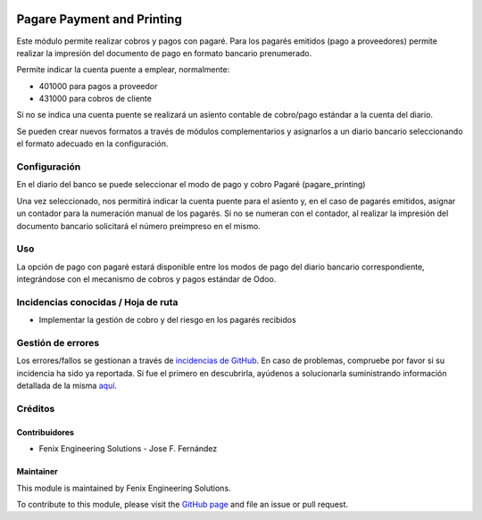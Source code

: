 .. image:: https://img.shields.io/badge/licence-AGPL--3-blue.svg
   :target: http://www.gnu.org/licenses/agpl
   :alt: License: AGPL-3

===========================
Pagare Payment and Printing
===========================

Este módulo permite realizar cobros y pagos con pagaré.
Para los pagarés emitidos (pago a proveedores) permite realizar la impresión
del documento de pago en formato bancario prenumerado.

Permite indicar la cuenta puente a emplear, normalmente:

* 401000 para pagos a proveedor
* 431000 para cobros de cliente

Si no se indica una cuenta puente se realizará un asiento contable de
cobro/pago estándar a la cuenta del diario.

Se pueden crear nuevos formatos a través de módulos complementarios y
asignarlos a un diario bancario seleccionando el formato adecuado en la
configuración.


Configuración
=============

En el diario del banco se puede seleccionar el modo de pago y cobro Pagaré
(pagare_printing)

Una vez seleccionado, nos permitirá indicar la cuenta puente para el asiento
y, en el caso de pagarés emitidos, asignar un contador para la numeración
manual de los pagarés. Si no se numeran con el contador, al realizar la
impresión del documento bancario solicitará el número preimpreso en el mismo.


Uso
===

La opción de pago con pagaré estará disponible entre los modos de pago del
diario bancario correspondiente, integrándose con el mecanismo de cobros y
pagos estándar de Odoo.


Incidencias conocidas / Hoja de ruta
====================================

* Implementar la gestión de cobro y del riesgo en los pagarés recibidos


Gestión de errores
==================

Los errores/fallos se gestionan a través de `incidencias de GitHub <https://github.com/fenix-es/odoo-addons/issues>`_.
En caso de problemas, compruebe por favor si su incidencia ha sido ya
reportada. Si fue el primero en descubrirla, ayúdenos a solucionarla suministrando
información detallada de la misma
`aquí <https://github.com/fenix-es/odoo-addons/issues/new?body=module:%20account_pagare_printing%0AVersion:%20...%0A%0A**Pasos%20para%20reproducirlo**%0A-%20...%0A%0A**Comportamiento%20actual**%0A%0A**Comportamiento%20esperado**>`_.


Créditos
========

Contribuidores
--------------

* Fenix Engineering Solutions - Jose F. Fernández

Maintainer
----------

.. image:: https://www.fenix-es.com/logo.png?_22321
   :alt: Fenix Engineering Solutions
   :target: https://www.fenix-es.com

This module is maintained by Fenix Engineering Solutions.

.. image:: https://odoo-community.org/website/image/ir.attachment/32626_5ec4a91/datas
   :alt: OCA Contributor
   :target: https://odoo-community.org

To contribute to this module, please visit the `GitHub page <https://github.com/fenix-es/odoo-addons>`_
and file an issue or pull request.
